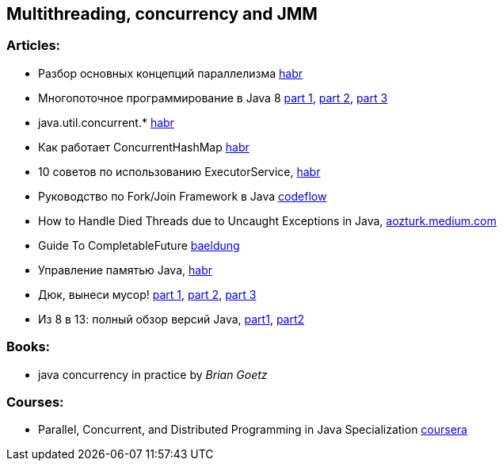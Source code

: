 == Multithreading, concurrency and JMM

=== Articles:

* Разбор основных концепций параллелизма https://habr.com/ru/company/otus/blog/353414/[habr]
* Многопоточное программирование в Java 8
https://tproger.ru/translations/java8-concurrency-tutorial-1/[part 1],
https://tproger.ru/translations/java8-concurrency-tutorial-2/[part 2],
https://tproger.ru/translations/java8-concurrency-tutorial-3/[part 3]
* java.util.concurrent.* https://habr.com/ru/post/277669/[habr]
* Как работает ConcurrentHashMap https://habr.com/ru/post/132884/[habr]
* 10 советов по использованию ExecutorService, https://habr.com/ru/post/260953/[habr]
* Руководство по Fork/Join Framework в Java https://www.codeflow.site/ru/article/java-fork-join[codeflow]
* How to Handle Died Threads due to Uncaught Exceptions in Java, https://aozturk.medium.com/how-to-handle-uncaught-exceptions-in-java-abf819347906[aozturk.medium.com]
* Guide To CompletableFuture https://www.baeldung.com/java-completablefuture[baeldung]
* Управление памятью Java, https://habr.com/ru/post/549176/[habr]
* Дюк, вынеси мусор!
https://habr.com/ru/post/269621/[part 1],
https://habr.com/ru/post/269707/[part 2],
https://habr.com/ru/post/269863/[part 3]
* Из 8 в 13: полный обзор версий Java,
https://javarush.ru/groups/posts/2547-iz-8-v-13-polnihy-obzor-versiy-java-chastjh-1[part1],
https://javarush.ru/groups/posts/2549-iz-8-v-13-polnihy-obzor-versiy-java-chastjh-2[part2]

=== Books:

* java concurrency in practice by _Brian Goetz_

=== Courses:

* Parallel, Concurrent, and Distributed Programming in Java Specialization https://www.coursera.org/specializations/pcdp[coursera]
